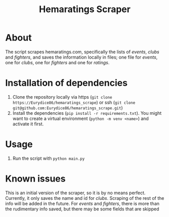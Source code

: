 #+Title: Hemaratings Scraper

* About
The script scrapes hemaratings.com, specifically the lists of /events/, /clubs/ and /fighters/, and saves the information locally in files; one file for /events/, one for /clubs/, one for /fighters/ and one for /ratings/.

* Installation of dependencies
1. Clone the repository locally via https (=git clone https://Eurydice86/hemaratings_scrape=) or ssh (=git clone git@github.com:Eurydice86/hemaratings_scrape.git=)
2. Install the dependencies (=pip install -r requirements.txt=). You might want to create a virtual environment (=python -m venv <name>=) and activate it first.
* Usage
3. Run the script with =python main.py=
* Known issues
This is an initial version of the scraper, so it is by no means perfect.
Currently, it only saves the name and id for /clubs/. Scraping of the rest of the info will be added in the future.
For /events/ and /fighters/, there is more than the rudimentary info saved, but there may be some fields that are skipped
